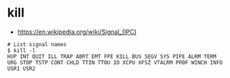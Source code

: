 * kill
- https://en.wikipedia.org/wiki/Signal_(IPC)

#+BEGIN_SRC shell
  # List signal names
  $ kill -l
  HUP INT QUIT ILL TRAP ABRT EMT FPE KILL BUS SEGV SYS PIPE ALRM TERM URG STOP TSTP CONT CHLD TTIN TTOU IO XCPU XFSZ VTALRM PROF WINCH INFO USR1 USR2
#+END_SRC

